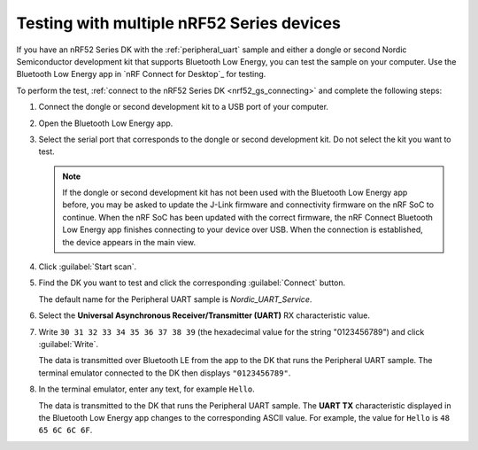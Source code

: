 .. _nrf52_computer_testing:

Testing with multiple nRF52 Series devices
##########################################

If you have an nRF52 Series DK with the :ref:`peripheral_uart` sample and either a dongle or second Nordic Semiconductor development kit that supports Bluetooth Low Energy, you can test the sample on your computer.
Use the Bluetooth Low Energy app in `nRF Connect for Desktop`_ for testing.

To perform the test, :ref:`connect to the nRF52 Series DK <nrf52_gs_connecting>` and complete the following steps:

1. Connect the dongle or second development kit to a USB port of your computer.
#. Open the Bluetooth Low Energy app.
#. Select the serial port that corresponds to the dongle or second development kit.
   Do not select the kit you want to test.

   .. note::
      If the dongle or second development kit has not been used with the Bluetooth Low Energy app before, you may be asked to update the J-Link firmware and connectivity firmware on the nRF SoC to continue.
      When the nRF SoC has been updated with the correct firmware, the nRF Connect Bluetooth Low Energy app finishes connecting to your device over USB.
      When the connection is established, the device appears in the main view.

#. Click :guilabel:`Start scan`.
#. Find the DK you want to test and click the corresponding :guilabel:`Connect` button.

   The default name for the Peripheral UART sample is *Nordic_UART_Service*.

#. Select the **Universal Asynchronous Receiver/Transmitter (UART)** RX characteristic value.
#. Write ``30 31 32 33 34 35 36 37 38 39`` (the hexadecimal value for the string "0123456789") and click :guilabel:`Write`.

   The data is transmitted over Bluetooth LE from the app to the DK that runs the Peripheral UART sample.
   The terminal emulator connected to the DK then displays ``"0123456789"``.

#. In the terminal emulator, enter any text, for example ``Hello``.

   The data is transmitted to the DK that runs the Peripheral UART sample.
   The **UART TX** characteristic displayed in the Bluetooth Low Energy app changes to the corresponding ASCII value.
   For example, the value for ``Hello`` is ``48 65 6C 6C 6F``.
